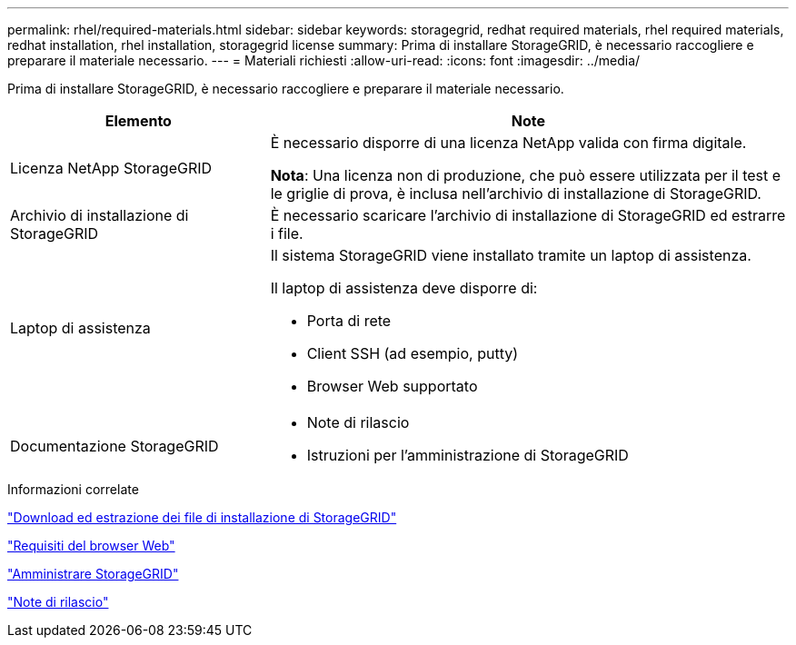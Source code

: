 ---
permalink: rhel/required-materials.html 
sidebar: sidebar 
keywords: storagegrid, redhat required materials, rhel required materials, redhat installation, rhel installation, storagegrid license 
summary: Prima di installare StorageGRID, è necessario raccogliere e preparare il materiale necessario. 
---
= Materiali richiesti
:allow-uri-read: 
:icons: font
:imagesdir: ../media/


[role="lead"]
Prima di installare StorageGRID, è necessario raccogliere e preparare il materiale necessario.

[cols="1a,2a"]
|===
| Elemento | Note 


 a| 
Licenza NetApp StorageGRID
 a| 
È necessario disporre di una licenza NetApp valida con firma digitale.

*Nota*: Una licenza non di produzione, che può essere utilizzata per il test e le griglie di prova, è inclusa nell'archivio di installazione di StorageGRID.



 a| 
Archivio di installazione di StorageGRID
 a| 
È necessario scaricare l'archivio di installazione di StorageGRID ed estrarre i file.



 a| 
Laptop di assistenza
 a| 
Il sistema StorageGRID viene installato tramite un laptop di assistenza.

Il laptop di assistenza deve disporre di:

* Porta di rete
* Client SSH (ad esempio, putty)
* Browser Web supportato




 a| 
Documentazione StorageGRID
 a| 
* Note di rilascio
* Istruzioni per l'amministrazione di StorageGRID


|===
.Informazioni correlate
link:downloading-and-extracting-storagegrid-installation-files.html["Download ed estrazione dei file di installazione di StorageGRID"]

link:web-browser-requirements.html["Requisiti del browser Web"]

link:../admin/index.html["Amministrare StorageGRID"]

link:../release-notes/index.html["Note di rilascio"]
